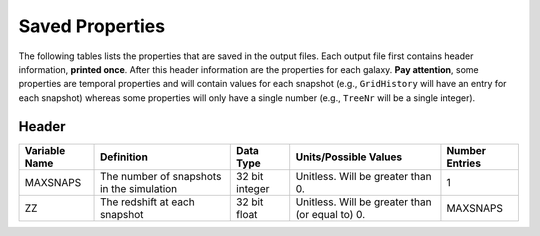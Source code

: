 ================
Saved Properties
================

The following tables lists the properties that are saved in the output files.  
Each output file first contains header information, **printed once**. After 
this header information are the properties for each galaxy.  **Pay attention**,
some properties are temporal properties and will contain values for each
snapshot (e.g., ``GridHistory`` will have an entry for each snapshot) whereas
some properties will only have a single number (e.g., ``TreeNr`` will be a
single integer).


Header
------

+-------------------+-------------------------------------------+----------------+--------------------------------------------------+--------------------+
| **Variable Name** |                 **Definition**            |  **Data Type** |          **Units/Possible Values**               | **Number Entries** |
+===================+===========================================+================+==================================================+====================+
|      MAXSNAPS     | The number of snapshots in the simulation | 32 bit integer | Unitless.  Will be greater than 0.               |          1         |
+-------------------+-------------------------------------------+----------------+--------------------------------------------------+--------------------+
|        ZZ         | The redshift at each snapshot             | 32 bit float   | Unitless.  Will be greater than (or equal to) 0. |      MAXSNAPS      |
+-------------------+-------------------------------------------+----------------+--------------------------------------------------+--------------------+
